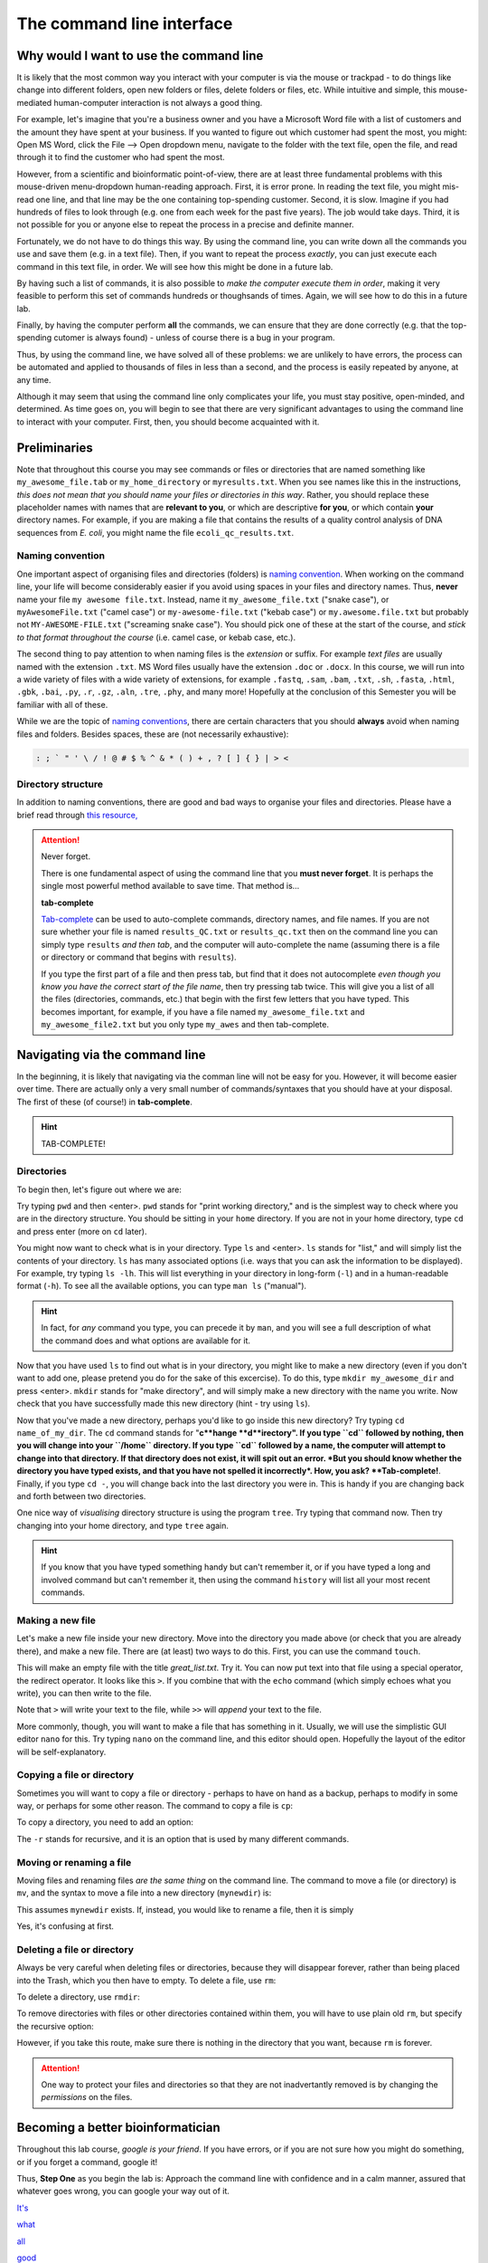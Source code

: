 .. _tool-installation:

The command line interface
=================


Why would I want to use the command line
---------------------------------

It is likely that the most common way you interact with your computer is via the mouse or trackpad - to do things like change into different folders, open new folders or files, delete folders or files, etc. While intuitive and simple, this mouse-mediated human-computer interaction is not always a good thing.

For example, let's imagine that you're a business owner and you have a Microsoft Word file with a list of customers and the amount they have spent at your business. If you wanted to figure out which customer had spent the most, you might: Open MS Word, click the File --> Open dropdown menu, navigate to the folder with the text file, open the file, and read through it to find the customer who had spent the most.

However, from a scientific and bioinformatic point-of-view, there are at least three fundamental problems with this mouse-driven menu-dropdown human-reading approach. First, it is error prone. In reading the text file, you might mis-read one line, and that line may be the one containing top-spending customer. Second, it is slow. Imagine if you had hundreds of files to look through (e.g. one from each week for the past five years). The job would take days. Third, it is not possible for you or anyone else to repeat the process in a precise and definite manner.

Fortunately, we do not have to do things this way. By using the command line, you can write down all the commands you use and save them (e.g. in a text file). Then, if you want to repeat the process *exactly*, you can just execute each command in this text file, in order. We will see how this might be done in a future lab.

By having such a list of commands, it is also possible to *make the computer execute them in order*, making it very feasible to perform this set of commands hundreds or thoughsands of times. Again, we will see how to do this in a future lab.

Finally, by having the computer perform **all** the commands, we can ensure that they are done correctly (e.g. that the top-spending cutomer is always found) - unless of course there is a bug in your program.

Thus, by using the command line, we have solved all of these problems: we are unlikely to have errors, the process can be automated and applied to thousands of files in less than a second, and the process is easily repeated by anyone, at any time.

Although it may seem that using the command line only complicates your life, you must stay positive, open-minded, and determined. As time goes on, you will begin to see that there are very significant advantages to using the command line to interact with your computer. First, then, you should become acquainted with it.


Preliminaries
---------------------------------

Note that throughout this course you may see commands or files or directories that are named something like ``my_awesome_file.tab`` or ``my_home_directory`` or ``myresults.txt``. When you see names like this in the instructions, *this does not mean that you should name your files or directories in this way*. Rather, you should replace these placeholder names with names that are **relevant to you**, or which are descriptive **for you**, or which contain **your** directory names. For example, if you are making a file that contains the results of a quality control analysis of DNA sequences from *E. coli*, you might name the file ``ecoli_qc_results.txt``.


Naming convention
~~~~~~~~~~~~~~~~~~~~~

One important aspect of organising files and directories (folders) is `naming convention <https://en.wikipedia.org/wiki/Naming_convention_(programming)>`_. When working on the command line, your life will become considerably easier if you avoid using spaces in your files and directory names. Thus, **never** name your file ``my awesome file.txt``. Instead, name it ``my_awesome_file.txt`` ("snake case"), or ``myAwesomeFile.txt`` ("camel case") or ``my-awesome-file.txt`` ("kebab case") or ``my.awesome.file.txt`` but probably not ``MY-AWESOME-FILE.txt`` ("screaming snake case"). You should pick one of these at the start of the course, and *stick to that format throughout the course* (i.e. camel case, or kebab case, etc.).

The second thing to pay attention to when naming files is the *extension* or suffix. For example *text files* are usually named with the extension ``.txt``. MS Word files usually have the extension ``.doc`` or ``.docx``. In this course, we will run into a wide variety of files with a wide variety of extensions, for example ``.fastq``, ``.sam``, ``.bam``, ``.txt``, ``.sh``, ``.fasta``, ``.html``, ``.gbk``, ``.bai``, ``.py``, ``.r``, ``.gz``, ``.aln``, ``.tre``, ``.phy``, and many more! Hopefully at the conclusion of this Semester you will be familiar with all of these.


While we are the topic of `naming conventions <https://en.wikipedia.org/wiki/Naming_convention_(programming)>`_, there are certain characters that you should **always** avoid when naming files and folders. Besides spaces, these are (not necessarily exhaustive):


.. code-block:: bash

   : ; ` " ' \ / ! @ # $ % ^ & * ( ) + , ? [ ] { } | > <
  

Directory structure
~~~~~~~~~~~~~~~~~~~~~~

In addition to naming conventions, there are good and bad ways to organise your files and directories. Please have a brief read through `this resource, <https://www.oreilly.com/library/view/developing-bioinformatics-computer/1565926641/ch04.html>`_


.. Attention::
   Never forget.

   There is one fundamental aspect of using the command line that you **must never forget**. It is perhaps the single most powerful method available to save time. That method is...
   

   **tab-complete**
   

   `Tab-complete <https://en.wikipedia.org/wiki/Command-line_completion>`_ can be used to auto-complete commands, directory names, and file names. If you are not sure whether your file is named ``results_QC.txt`` or ``results_qc.txt`` then on the command line you can simply type ``results`` *and then tab*, and the computer will auto-complete the name (assuming there is a file or directory or command that begins with ``results``).

   If you type the first part of a file and then press tab, but find that it does not autocomplete *even though you know you have the correct start of the file name*, then try pressing tab twice. This will give you a list of all the files (directories, commands, etc.) that begin with the first few letters that you have typed. This becomes important, for example, if you have a file named ``my_awesome_file.txt`` and ``my_awesome_file2.txt`` but you only type ``my_awes`` and then tab-complete.




Navigating via the command line
---------------------------------

In the beginning, it is likely that navigating via the comman line will not be easy for you. However, it will become easier over time. There are actually only a very small number of commands/syntaxes that you should have at your disposal. The first of these (of course!) in **tab-complete**.

.. hint::
	TAB-COMPLETE!


Directories
~~~~~~~~~~~~~~~~~~~~~~~~~~~~~~~~~
To begin then, let's figure out where we are:

Try typing ``pwd`` and then <enter>. ``pwd`` stands for "print working directory," and is the simplest way to check where you are in the directory structure. You should be sitting in your ``home`` directory. If you are not in your home directory, type ``cd`` and press enter (more on ``cd`` later).

You might now want to check what is in your directory. Type ``ls`` and <enter>. ``ls`` stands for "list," and will simply list the contents of your directory. ``ls`` has many associated options (i.e. ways that you can ask the information to be displayed). For example, try typing ``ls -lh``. This will list everything in your directory in long-form (``-l``) and in a human-readable format (``-h``). To see all the available options, you can type ``man ls`` ("manual").

.. hint::
		In fact, for *any* command you type, you can precede it by ``man``, and you will see a full description of what the command does and what options are available for it.

Now that you have used ``ls`` to find out what is in your directory, you might like to make a new directory (even if you don't want to add one, please pretend you do for the sake of this excercise). To do this, type ``mkdir my_awesome_dir`` and press <enter>. ``mkdir`` stands for "make directory", and will simply make a new directory with the name you write. Now check that you have successfully made this new directory (hint - try using ``ls``).

Now that you've made a new directory, perhaps you'd like to go inside this new directory? Try typing ``cd name_of_my_dir``. The ``cd`` command stands for "**c**hange **d**irectory". If you type ``cd`` followed by nothing, then you will change into your ``/home`` directory. If you type ``cd`` followed by a name, the computer will attempt to change into that directory. If that directory does not exist, it will spit out an error. *But you should know whether the directory you have typed exists, and that you have not spelled it incorrectly*. How, you ask? **Tab-complete!**. Finally, if you type ``cd -``, you will change back into the last directory you were in. This is handy if you are changing back and forth between two directories.

One nice way of *visualising* directory structure is using the program ``tree``. Try typing that command now. Then try changing into your home directory, and type ``tree`` again.

.. hint::
		If you know that you have typed something handy but can't remember it, or if you have typed a long and involved command but can't remember it, then using the command ``history`` will list all your most recent commands.

Making a new file
~~~~~~~~~~~~~~~~~~~~~~~~~~~~~~~~~
Let's make a new file inside your new directory. Move into the directory you made above (or check that you are already there), and make a new file. There are (at least) two ways to do this. First, you can use the command ``touch``.

.. code-block::bash
		touch great_list.txt

This will make an empty file with the title *great_list.txt*. Try it. You can now put text into that file using a special operator, the redirect operator. It looks like this ``>``. If you combine that with the ``echo`` command (which simply echoes what you write), you can then write to the file.

.. code-block:: bash
		touch great_list.txt
		echo "Reasons why I'm great" > great_list.txt
		echo "This will be a long list" >> great_list.txt

Note that ``>`` will write your text to the file, while ``>>`` will *append* your text to the file.


More commonly, though, you will want to make a file that has something in it. Usually, we will use the simplistic GUI editor ``nano`` for this. Try typing ``nano`` on the command line, and this editor should open. Hopefully the layout of the editor will be self-explanatory.

Copying a file or directory
~~~~~~~~~~~~~~~~~~~~~~~~~~~~~~~~~
Sometimes you will want to copy a file or directory - perhaps to have on hand as a backup, perhaps to modify in some way, or perhaps for some other reason. The command to copy a file is ``cp``:

.. code-block::bash
		cp myfile.txt mycopiedfile.txt

To copy a directory, you need to add an option:

.. code-block::bash
		cp -r mydir mycopieddir
	
The ``-r`` stands for recursive, and it is an option that is used by many different commands.


Moving or renaming a file
~~~~~~~~~~~~~~~~~~~~~~~~~~~~~~~~~
Moving files and renaming files *are the same thing* on the command line. The command to move a file (or directory) is ``mv``, and the syntax to move a file into a new directory (``mynewdir``) is:


.. code-block::bash
		mv myfile.txt mynewdir/

This assumes ``mynewdir`` exists. If, instead, you would like to rename a file, then it is simply

.. code-block::bash
		mv myfile.txt myrenamedfile.txt

Yes, it's confusing at first.


Deleting a file or directory
~~~~~~~~~~~~~~~~~~~~~~~~~~~~~~~~~
Always be very careful when deleting files or directories, because they will disappear forever, rather than being placed into the Trash, which you then have to empty. To delete a file, use ``rm``:

.. code-block::bash
		rm myfile.txt

To delete a directory, use ``rmdir``:

.. code-block::bash
		rmdir mydir

To remove directories with files or other directories contained within them, you will have to use plain old ``rm``, but specify the recursive option:

.. code-block::bash
		rm -r mydirwithstuff

However, if you take this route, make sure there is nothing in the directory that you want, because ``rm`` is forever.

.. Attention::
		One way to protect your files and directories so that they are not inadvertantly removed is by changing the *permissions* on the files. 

Becoming a better bioinformatician
---------------------------------

Throughout this lab course, *google is your friend*. If you have errors, or if you are not sure how you might do something, or if you forget a command, google it!

Thus, **Step One** as you begin the lab is: Approach the command line with confidence and in a calm manner, assured that whatever goes wrong, you can google your way out of it.

`It's <https://codeahoy.com/2016/04/30/do-experienced-programmers-use-google-frequently/>`_

`what <https://www.reddit.com/r/programming/comments/3bwo68/how_much_does_an_experienced_programmer_use_google/>`_

`all <https://www.hanselman.com/blog/am-i-really-a-developer-or-just-a-good-googler>`_

`good <https://www.freecodecamp.org/news/google-not-learn-not-why-searching-can-be-better-than-knowing-79838f7a0f06/>`_

`programmers <https://fossbytes.com/do-best-programmers-use-google-stack-overflow-time/>`_

`do <https://news.ycombinator.com/item?id=11603078>`_
